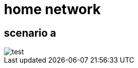 = home network
:gitplant: http://www.plantuml.com/plantuml/proxy?src=https://raw.githubusercontent.com/DBuret/myjournal/master/

== scenario a

image::{gitplant}/homenet.puml[test]